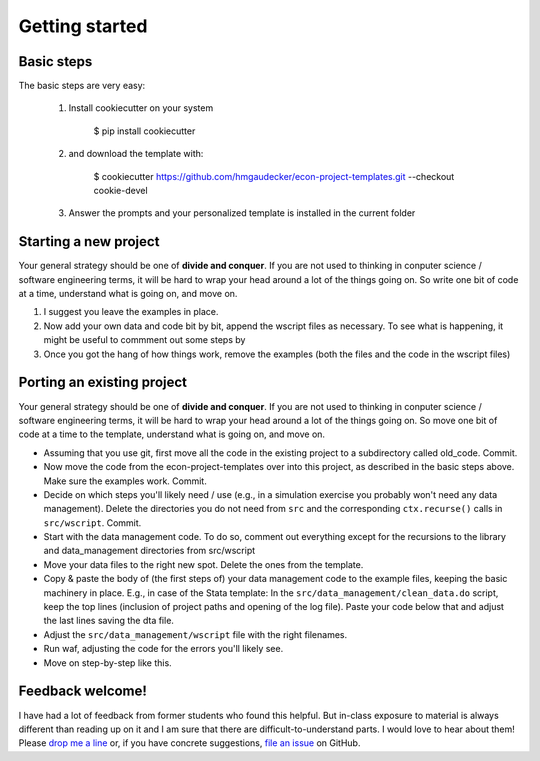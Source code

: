 .. _getting_started:

***************
Getting started
***************

Basic steps
===========

The basic steps are very easy:

    #. Install cookiecutter on your system

            $ pip install cookiecutter

    #. and download the template with:

            $ cookiecutter https://github.com/hmgaudecker/econ-project-templates.git --checkout cookie-devel

    #. Answer the prompts and your personalized template is installed in the current folder

Starting a new project
======================

Your general strategy should be one of **divide and conquer**. If you are not used to thinking in conputer science / software engineering terms, it will be hard to wrap your head around a lot of the things going on. So write one bit of code at a time, understand what is going on, and move on.


#. I suggest you leave the examples in place.
#. Now add your own data and code bit by bit, append the wscript files as necessary. To see what is happening, it might be useful to commment out some steps by 
#. Once you got the hang of how things work, remove the examples (both the files and the code in the wscript files)


Porting an existing project
===========================

Your general strategy should be one of **divide and conquer**. If you are not used to thinking in conputer science / software engineering terms, it will be hard to wrap your head around a lot of the things going on. So move one bit of code at a time to the template, understand what is going on, and move on.

* Assuming that you use git, first move all the code in the existing project to a subdirectory called old_code. Commit.
* Now move the code from the econ-project-templates over into this project, as described in the basic steps above. Make sure the examples work. Commit.
* Decide on which steps you'll likely need / use (e.g., in a simulation exercise you probably won't need any data management). Delete the directories you do not need from ``src`` and the corresponding ``ctx.recurse()`` calls in ``src/wscript``. Commit.
* Start with the data management code. To do so, comment out everything except for the recursions to the library and data_management directories from src/wscript
* Move your data files to the right new spot. Delete the ones from the template.
* Copy & paste the body of (the first steps of) your data management code to the example files, keeping the basic machinery in place. E.g., in case of the Stata template: In the ``src/data_management/clean_data.do`` script, keep the top lines (inclusion of project paths and opening of the log file). Paste your code below that and adjust the last lines saving the dta file.
* Adjust the ``src/data_management/wscript`` file with the right filenames. 
* Run waf, adjusting the code for the errors you'll likely see.
* Move on step-by-step like this.



Feedback welcome!
=================

I have had a lot of feedback from former students who found this helpful. But in-class exposure to material is always different than reading up on it and I am sure that there are difficult-to-understand parts. I would love to hear about them! Please `drop me a line <mailto:hmgaudecker@gmail.com>`_ or, if you have concrete suggestions, `file an issue <https://github.com/hmgaudecker/econ-project-templates/issues>`_ on GitHub.
